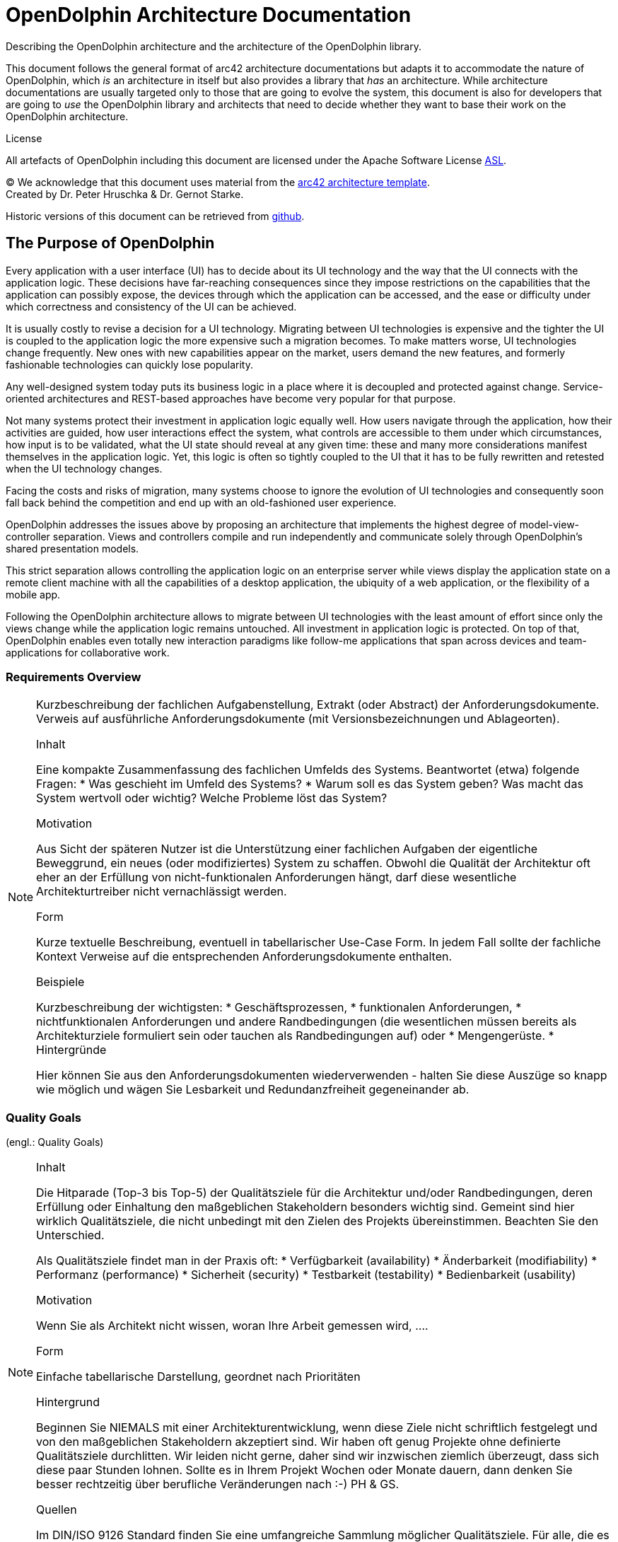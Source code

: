 = OpenDolphin Architecture Documentation

Describing the OpenDolphin architecture and the architecture of the OpenDolphin library.

This document follows the general format of arc42 architecture documentations but adapts it
to accommodate the nature of OpenDolphin, which _is_ an architecture in
itself but also provides a library that _has_ an architecture.
While architecture documentations are usually targeted only to those that are going
to evolve the system, this document is also for developers that are going
to _use_ the OpenDolphin library and architects that need to decide whether they
want to base their work on the OpenDolphin architecture.

.License
All artefacts of OpenDolphin including this document are licensed under the
Apache Software License http://www.apache.org/licenses/LICENSE-2.0.html[ASL].

(C)
We acknowledge that this document uses material from the http://www.arc42.de[arc42 architecture
template]. +
Created by Dr. Peter Hruschka & Dr. Gernot Starke.

Historic versions of this document can be retrieved from https://github.com/canoo/open-dolphin/docs[github].

:toc:

==	The Purpose of OpenDolphin

Every application with a user interface (UI) has to decide about its UI technology and the
way that the UI connects with the application logic.
These decisions have far-reaching consequences since they impose restrictions on
the capabilities that the application can possibly expose, the devices through which the
application can be accessed, and the ease or difficulty under which correctness and consistency
of the UI can be achieved.

It is usually costly to revise a decision for a UI technology.
Migrating between UI technologies is expensive and the tighter the
UI is coupled to the application logic the more expensive such a migration becomes.
To make matters worse, UI technologies change frequently. New ones with new
capabilities appear on the market, users demand the new features, and formerly fashionable
technologies can quickly lose popularity.

Any well-designed system today puts its business logic in a place where it is decoupled and
protected against change. Service-oriented architectures and REST-based approaches
have become very popular for that purpose.

Not many systems protect their investment in application logic
equally well. How users navigate through the application, how their activities are
guided, how user interactions effect the system,
what controls are accessible to them under which circumstances, how input is to be
validated, what the UI state should reveal
at any given time: these and many more considerations
manifest themselves in the application logic. Yet, this logic is often
so tightly coupled to the UI that it has to be fully rewritten and retested
when the UI technology changes.

Facing the costs and risks of migration, many systems choose to ignore the evolution of UI
technologies and consequently soon fall back behind the competition and end up with an old-fashioned user experience.

OpenDolphin addresses the issues above by proposing an architecture that implements
the highest degree of model-view-controller separation.
Views and controllers compile and run independently and
communicate solely through OpenDolphin's shared presentation models.

This strict separation allows controlling the application logic on an enterprise server
while views display the application state on a remote client machine with all the
capabilities of a desktop application, the ubiquity of a web application, or the
flexibility of a mobile app.

Following the OpenDolphin architecture allows to migrate between UI technologies with the least amount of effort since
only the views change while the application logic remains untouched.
All investment in application logic is protected.
On top of that, OpenDolphin enables even totally new interaction paradigms like
follow-me applications that span across devices and team-applications for collaborative work.

=== Requirements Overview

[NOTE]
====
Kurzbeschreibung der fachlichen Aufgabenstellung, Extrakt (oder Abstract) der Anforderungsdokumente.
Verweis auf ausführliche Anforderungsdokumente (mit Versionsbezeichnungen und Ablageorten).

.Inhalt
Eine kompakte Zusammenfassung des fachlichen Umfelds des Systems. Beantwortet (etwa) folgende Fragen:
*  Was geschieht im Umfeld des Systems?
*  Warum soll es das System geben? Was macht das System wertvoll oder wichtig? Welche Probleme löst das System?

.Motivation
Aus Sicht der späteren Nutzer ist die Unterstützung einer fachlichen Aufgaben der eigentliche Beweggrund, ein neues (oder modifiziertes) System zu schaffen.
Obwohl die Qualität der Architektur oft eher an der Erfüllung von nicht-funktionalen Anforderungen hängt, darf diese wesentliche Architekturtreiber nicht vernachlässigt werden.

.Form
Kurze textuelle Beschreibung, eventuell in tabellarischer Use-Case Form.
In jedem Fall sollte der fachliche Kontext Verweise auf die entsprechenden Anforderungsdokumente enthalten.

.Beispiele
Kurzbeschreibung der wichtigsten:
*  Geschäftsprozessen,
*  funktionalen Anforderungen,
*  nichtfunktionalen Anforderungen und andere Randbedingungen (die wesentlichen müssen bereits als Architekturziele formuliert sein oder tauchen als Randbedingungen auf) oder
*  Mengengerüste.
*  Hintergründe

Hier können Sie aus den Anforderungsdokumenten wiederverwenden - halten Sie diese Auszüge so knapp wie möglich und wägen Sie Lesbarkeit und Redundanzfreiheit gegeneinander ab.
====

=== Quality Goals
(engl.: Quality Goals)

[NOTE]
====
.Inhalt
Die Hitparade (Top-3 bis Top-5) der Qualitätsziele für die Architektur und/oder Randbedingungen, deren Erfüllung oder Einhaltung den maßgeblichen Stakeholdern besonders wichtig sind.
Gemeint sind hier wirklich Qualitätsziele, die nicht unbedingt mit den Zielen des Projekts übereinstimmen. Beachten Sie den Unterschied.

Als Qualitätsziele findet man in der Praxis oft:
*  Verfügbarkeit (availability)
*  Änderbarkeit (modifiability)
*  Performanz (performance)
*  Sicherheit (security)
*  Testbarkeit (testability)
*  Bedienbarkeit (usability)

.Motivation
Wenn Sie als Architekt nicht wissen, woran Ihre Arbeit gemessen wird, ....

.Form
Einfache tabellarische Darstellung, geordnet nach Prioritäten

.Hintergrund
Beginnen Sie NIEMALS mit einer Architekturentwicklung, wenn diese Ziele nicht schriftlich festgelegt und von den maßgeblichen Stakeholdern akzeptiert sind.
Wir haben oft genug Projekte ohne definierte Qualitätsziele durchlitten. Wir leiden nicht gerne, daher sind wir inzwischen ziemlich überzeugt, dass sich diese paar Stunden lohnen. Sollte es in Ihrem Projekt Wochen oder Monate dauern, dann denken Sie besser rechtzeitig über berufliche Veränderungen nach :-)
PH & GS.

.Quellen
Im DIN/ISO 9126 Standard finden Sie eine umfangreiche Sammlung möglicher Qualitätsziele.
Für alle, die es nicht so genau wissen wollen: ein lesbarer Auszug davon ist im Buch
[[[HruschkaRupp]]] "Agile Software- Entwicklung für Embedded Real-Time Systems mit der UML" (Hruschka, Rupp, Carl- Hanser-Verlag, 2002
auf Seite 9 zu finden.
====

=== Stakeholder

[NOTE]
====
.Inhalt
Eine Liste oder Tabelle der wichtigsten Personen oder Organisationen, die von der Architektur betroffen sind oder zur Gestaltung beitragen können.

.Motivation
Sie sollten die Projektbeteiligten und -betroffenen kennen, sonst erleben Sie später im Entwicklungsprozess Überraschungen.

.Form
Einfache Tabelle mit Rollennamen, Personennamen, deren Kenntnisse, die für die Architektur relevant sind, deren Verfügbarkeit, etc.

.Beispiele
Die folgende Tabelle führt Stakeholder auf, die in Projekten relevant sein könn(t)en. Große Teile davon hat Uwe Friedrichsen zusammengetragen
====

[cols="1,2" options="header"]
.Übersicht Stakeholder
|===
|Stakeholder |Beschreibung
|Management |Linien-Manager, die an dem Projekt beteiligt sind oder es beeinflussen
|Projekt-Steuerungskreis |Oberstes Lenkungsgremium des Projektes, ultimative Instanz für Projektentscheidungen
|Projektmanager |Verantwortet das Projekt-Budget, Scope und Zeitplan
|Auftraggeber |Oft auch „Sponsor“ genannt
|Produktmanager |Verantwortlich für das gesamte Produkt, das aus Hardware & Software sowie sonstigen Leistungen bestehen kann.
|Fachbereich |In der Regel die Personengruppe, die die fachlichen Anforderungen formuliert
|Unternehmens- oder Enterprise-Architekt |u.a. zuständig für strategische Ausrichtung des Anwendungsportfolios und projekt-übergreifende Richtlinien und Standards
|Architektur-Abteilung |Gruppe, die Unternehmens-Frameworks und Entwicklungsstandards pflegt
|Methoden und Verfahren |Verantworten Entwicklungsprozesse und häufig auch die eingesetzte Tool.
Hinweis: I.d.R. hat man nicht gleichzeitig Unternehmensarchitekten, eine Architektur-Abteilung und Methoden und Verfahren, sondern max. 2 davon
|IT-Strategie |Verantwortlich für die strategische Ausrichtung der IT. Siehe Enterprise-Architekt.
|QA |Zentrale Test-Abteilung. Verantwortlich für die Qualitätssicherung
|Software-Architekt |Oft auch Projekt-Architekt genannt. Verantwortlich für die (technische) Architektur innerhalb eines Projekts
|Designer |Zuständig für das Anwendungs-Design. Häufig keine eigene Rolle mehr
|Entwickler |Software-Entwickler im Projekt. Übernimmt häufig auch Design- und Testaufgaben
|Tester |Tester im Projekt. Kann aus QA sein, häufig aber unabhängig davon.
|Konfigurations-& Build-Manager |Zuständig für die Pflege von Repository, Konfigurations-Management und Build. Wird in kleineren Projekten häufig vom Entwickler übernommen.
|Release-Manager |Verantwortlich für die Erstellung und Auslieferung von Release-Ständen. Koordiniert Releases häufig Projekt- und System-übergreifend
|Wartungs-Team |Zuständig für die Pflege und Wartung des Systems nach Auflösung des Projekt-Teams
|Externe Dienstleister |Zusätzliche externe Firmen, die Teile der Anwendung entwickeln.
|Hardware-Designer |Zuständig für das Hardware-Design (im Embedded-Bereich)
|Rollout-Manager |Zuständig für die Inbetriebnahme eines Systems oder eines Releases. Rolle wird manchmal vom Release-Manager übernommen
|Infrastruktur-Planung |Zuständig für Planung und Beschaffung der Infrastruktur (Server, Netzwerk, Router, Switches, Arbeitsplatzrechner, OS, …)
|Sicherheits-beauftragter |Verantwortlich für die IT-Sicherheit im Unternehmen
|Anwender |Nutzer der Anwendung
|Fach-Administrator |Zuständig für die fachliche Administration der Anwendung. Hat häufig keinen Zugang zu technischen Administrations-Zugängen
|System-Administrator |Administriert die Anwendung auf technischer Ebene. Hat Zugang zu technischen Administrations-Zugängen
|Operator |Überwacht den Anwendungsbetrieb, führt Routine-Pflegejobs durch (z.B. Datensicherung, Aufräumen von temporären Verzeichnissen), behebt einfache Fehler im Anwendungsbetrieb
|Hotline |Häufig auch unter 1st oder 2nd Level Support bekannt. Nehmen Fehlermeldungen auf, helfen in Standardsituationen
|Betriebsrat |Vertritt die Interessen der Arbeitnehmer
|Standard-Software-Lieferant |Lieferant von im System eingesetzter Standard-Software. Unterstützen häufig auch bei Integration und Customizing
|Verbundene Projekte |z.B. Nachbarprojekte mit gemeinsamen Schnittstellen, übergreifende Schnittstellenprojekte (z.B. EAI/ESB-Projekte)
|Aufsichtsbehörden, Gesetzgeber, Normierungsgremien |Sind meistens nicht direkt mit dem Projekt verbunden, beeinflussen jedoch durch Ihre Vorgaben die Arbeit bzw. die Lösungsansätze.
|Weitere externe Stakeholder|	z.B. Verbände, Vereine, Mitbewerber, konkurrierende Geschäftsbereiche, Presse. Sind häufig nicht direkt vom Projekt betroffen, beeinflussen Entscheidungen aber dennoch
|===

Die folgende Tabelle zeigt Ihre konkreten Stakeholder für das System sowie deren Interessen oder Beteiligung.

[cols="1,2" options="header"]
.Stakeholder des Systems
|===
|Rolle |Beschreibung |Ziel / Intention |Kontakt |Bemerkungen
|===


== Architecture Constraints

[NOTE]
====
.Inhalt
Fesseln, die Software-Architekten in ihren Freiheiten bezüglich des Entwurfs oder des Entwicklungsprozesses einschränken.

.Motivation
Architekten sollten klar wissen, wo Ihre Freiheitsgrade bezüglich Entwurfsentscheidungen liegen und wo sie Randbedingungen beachten müssen.
Randbedingungen können vielleicht noch verhandelt werden, zunächst sind sie aber da.

.Form
Informelle Listen, gegliedert nach den Unterpunkten dieses Kapitels.

.Beispiele
siehe Unterkapitel

.Hintergründe
Im Idealfall sind Randbedingungen durch die Anforderungen vorgegeben, spätestens die Architekten müssen sich dieser Randbedingungen bewusst sein.

Den Einfluss von Randbedingungen auf Software- und Systemarchitekturen beschreibt  [Hofmeister+1999] (Software-Architecture, A Practical Guide, Addison-Wesley 1999) unter dem Stichwort „Global Analysis“.
====

=== Technische Randbedingungen

[NOTE]
====
.Inhalt
Tragen Sie hier alle technischen Randbedingungen ein.
Zu dieser Kategorie gehören Hard- und Software-Infrastruktur,
eingesetzte Technologien (Betriebssysteme, Middleware, Datenbanken, Programmiersprachen, ...).
====

[cols="1,2"]
.Technische Randbedingungen

|===
2+e| Hardware-Vorgaben

||	_Randbedingung~1~_

||	_Randbedingung~2~_

2+| *Software-Vorgaben*

||	_Randbedingung~i~_

2+| *Vorgaben des Systembetriebs*

||	_Randbedingung~j~_

2+| *Programmiervorgaben*

||	_Randbedingung~k~_
|===

[NOTE]
====
.Beispiele
[cols="1,2", options="header"]
|===
|Randbedingung |Erläuterung
|Hardware-Infrastruktur |Prozessoren, Speicher, Netzwerke, Firewalls und andere relevante Elemente der Hardware- Infrastruktur
|Software-Infrastruktur |Betriebssysteme, Datenbanksysteme, Middleware, Kommunikationssysteme, Transaktionsmonitor, Webserver, Verzeichnisdienste
|Systembetrieb |Batch- oder Onlinebetrieb des Systems oder notwendiger externer Systeme?
|Verfügbarkeit der Laufzeitumgebung |Rechenzentrum mit 7x24h Betriebszeit?
|Gibt es Wartungs- oder Backupzeiten mit eingeschränkter Verfügbarkeit des Systems oder wichtiger Systemteile?
|Grafische Oberfläche |Existieren Vorgaben hinsichtlich grafischer Oberfläche (Style Guide)?
|Bibliotheken, Frameworks und Komponenten |Sollen bestimmte „Software-Fertigteile“ eingesetzt werden?
|Programmiersprachen |Objektorientierte, strukturierte, deklarative oder
|Regelsprachen, kompilierte oder interpretierte Sprachen?
|Referenzarchitekturen |Gibt es in der Organisation vergleichbare oder übertragbare Referenzprojekte?
|Analyse- und Entwurfsmethoden |Objektorientierte oder strukturierte Methoden?
|Datenstrukturen |Vorgaben für bestimmte Datenstrukturen, Schnittstellen zu bestehenden Datenbanken oder Dateien
|Programmierschnittstellen |Schnittstellen zu bestehenden Programmen
|Programmiervorgaben |Programmierkonventionen, fester Programmaufbau
|Technische Kommunikation |Synchron oder asynchron, Protokolle
|Betriebssystem und Middleware |Vorgegebene Betriebssysteme oder Middleware
|===
====

=== Organisatorische Randbedingungen

[NOTE]
====
.Inhalt
Tragen Sie hier alle organisatorischen, strukturellen und ressourcenbezogenen Randbedingungen ein. Zu dieser Kategorie gehören auch Standards, die Sie einhalten müssen und juristische Randbedingungen.
====

==== Organisation und Struktur
_<hier Randbedingungen einfügen>_

==== Ressourcen (Budget, Zeit, Personal)
_<hier Randbedingungen einfügen>_

==== Organisatorische Standards
_<hier Randbedingungen einfügen>_

==== Juristische Faktoren
_<hier Randbedingungen einfügen>_


[NOTE]
====
.Beispiele

[cols="1,2"]
|===
|*Randbedingung*
|*Erläuterung*

|_Organisation und Struktur_ |

|Organisationsstruktur beim Auftraggeber
|Droht Änderung von Verantwortlichkeiten? +
Änderung von Ansprechpartnern

|Organisationsstruktur des Projektteams
|mit/ohne Unterauftragnehmer +
Entscheidungsbefugnis der Projektleiterin

|Entscheidungsträger
|Erfahrung mit ähnlichen Projekten +
Risiko-/Innovationsfreude

|Bestehende Partnerschaften oder Kooperationen
|Hat die Organisation bestehende Kooperationen mit bestimmten Softwareherstellern? +
Solche Partnerschaften geben oftmals Produktentscheidungen (unabhängig von Systemanforderungen)
vor.

|Eigenentwicklung oder externe Vergabe
|Selbst entwickeln oder an externe Dienstleister vergeben? (_Make or buy_)

|Entwicklung als Produkt oder zur eigenen Nutzung?
a|Bedingt andere Prozesse bei Anforderungsanalyse und Entscheidungen.
Im Fall der Produktentwicklung:
* Neues Produkt für neuen Markt?
* Verbessertes Produkt für bestehenden Markt?
* Vermarktung eines bestehenden (eigenen) Systems
* Entwicklung ausschließlich zur eigenen Nutzung?

|_Ressourcen (Budget, Zeit, Personal)_|

|Festpreis oder Zeit/Aufwand?
|Festpreisprojekt oder Abrechnung nach Zeit und Aufwand?

|Zeitplan
|Wie flexibel ist der Zeitplan? Gibt es einen festen Endtermin? Welche Stakeholder bestimmen den Endtermin?

|Zeitplan und Funktionsumfang
|Was ist höher priorisiert, der Termin oder der Funktionsumfang?

|Release-Plan
|Zu welchen Zeitpunkten soll welcher Funktionsumfang in Releases/Versionen zur Verfügung stehen?

|Projektbudget
|Fest oder variabel? In welcher Höhe verfügbar?

|Budget für technische Ressourcen
|Kauf oder Miete von Entwicklungswerkzeugen +
(Hardware und Software)?

|Team
|Anzahl der Mitarbeiter und deren Qualifikation, Motivation und kontinuierliche Verfügbarkeit.

|_Organisatorische Standards_ |

|Vorgehensmodell
|Vorgaben bezüglich Vorgehensmodell? Hierzu gehören auch interne Standards zu Modellierung, Dokumentation und Implementierung.

|Qualitätsstandards
|Fällt die Organisation oder das System in den Geltungsbereich von Qualitätsnormen (wie ISO-9000)?

|Entwicklungswerkzeuge
|Vorgaben bezüglich der Entwicklungswerkzeuge (etwa: CASE-Tool, Datenbank, Integrierte Entwicklungsumgebung,
Kommunikationssoftware, Middleware, Transaktionsmonitor).

|Konfigurations- und Versionsverwaltung
|Vorgaben bezüglich Prozessen und Werkzeugen

|Testwerkzeuge und -prozesse
|Vorgaben bezüglich Prozessen und Werkzeugen

|Abnahme- und Freigabeprozesse
|Datenmodellierung und Datenbankdesign +
Benutzeroberflächen +
Geschäftsprozesse (Workflow) +
Nutzung externer Systeme (etwa: schreibender Zugriff bei externen Datenbanken)

|Service Level Agreements
|Gibt es Vorgaben oder Standards hinsichtlich Verfügbarkeiten oder einzuhaltender Service-Levels?

|_Juristische Faktoren_ |

|Haftungsfragen
|Hat die Nutzung oder der Betrieb des Systems mögliche rechtliche Konsequenzen? +
Kann das System Auswirkung auf Menschenleben oder Gesundheit besitzen? +
Kann das System Auswirkungen auf Funktionsfähigkeit externer Systeme oder Unternehmen besitzen?

|Datenschutz
|Speichert oder bearbeitet das System „schutzwürdige“ Daten?

|Nachweispflichten
|Bestehen für bestimmte Systemaspekte juristische Nachweispflichten?

|Internationale Rechtsfragen
|Wird das System international eingesetzt? +
Gelten in anderen Ländern eventuell andere juristische Rahmenbedingungen für den Einsatz (Beispiel: Nutzung von Verschlüsselungsverfahren)?
|===
====

=== Konventionen

[NOTE]
====
.Inhalt
Fassen Sie unter dieser Überschrift alle Konventionen zusammen, die für die Entwicklung der Software-Architektur relevant sind.

.Form
Entweder die Konventionen als Kapitel hier direkt einhängen oder aber auf entsprechende Dokumente verweisen.

.Beispiele
*  Programmierrichtlinien
*  Dokumentationsrichtlinien
*  Richtlinien für Versions- und Konfigurationsmanagement
*  Namenskonventionen
====

== Kontextabgrenzung

[NOTE]
====
.Inhalt
Die Kontextsicht grenzt das System, für das Sie die Architektur entwickeln, von allen Nachbarsystemen ab. Sie legt damit die wesentlichen externen Schnittstellen fest.
Stellen Sie sicher, dass die Schnittstellen mit allen relevanten Aspekten (was wird übertragen, in welchem Format wird übertragen, welches Medium wird verwendet, ...) spezifiziert wird, auch wenn einige populäre Diagramme (wie z.B. das UML Use-Case Diagramm) nur ausgewählte Aspekte der Schnittstelle darstellen.

.Motivation
Die Schnittstellen zu Nachbarsystemen gehören zu den kritischsten Aspekten eines Projektes. Stellen Sie rechtzeitig sicher, dass Sie diese komplett verstanden haben.

.Form
*  Diverse Kontextdiagramme (siehe folgende Abschnitte)
*  Listen von Nachbarsystemen mit deren Schnittstellen.
====

Die folgenden Unterkapitel zeigen die Einbettung unseres Systems in seine Umgebung.

=== Fachlicher Kontext

[NOTE]
====
.Inhalt
Festlegung aller footnote:[alle,Zwar sind wir an vielen Stellen zu Pragmatismus bereit – hier
jedoch bestehen wir auf der vollständigen Auflistung aller *(a-l-l-e-r)* Nachbarsysteme.
Zu viele Projekte sind daran gescheitert, dass sie ihre Nachbarn nicht kannten :-(]
Nachbarsysteme des betrachteten Systems mit Spezifikation aller
fachlichen Daten, die mit diesen ausgetauscht werden. Zusätzlich evtl. Datenformate
und Protokolle der Kommunikation mit Nachbarsystemen und der Umwelt
(falls diese nicht erst bei den spezifischen Bausteinen präzisiert wird.

.Motivation
Verstehen, welche (logischen) Informationen mit Nachbarsystemen (in welcher Form)
ausgetauscht werden.

.Form
Logisches Kontextdiagramm, in der UML z.B. simuliert durch Klassendiagramme, Use Case Diagramme,
Kommunikationsdiagramme - kurz durch alle Diagramme, die das System als Black Box
darstellen und die Schnittstellen zu den Nachbarsystemen (mehr oder weniger ausführlich)
beschreiben.

Alternativ oder ergänzend können Sie einfach eine Tabelle verwenden. Der Titel gibt den Namen Ihres Systems wieder; die drei Spalten sind: Nachbarsystem, Input, Output. Auch so kommen Sie zu einer kompletten Schnittstellenbeschreibung.
====


=== Technischer- oder Verteilungskontext

[NOTE]
====
.Inhalt
Festlegung der Kanäle zwischen Ihrem System, den Nachbarsystemen und der Umwelt;
Zusätzlich eine Mapping-Tabelle, welcher logische Input (aus 3.1) über welchen Kanal ein- oder ausgegeben wird.

.Motivation
Verstehen, über welche Medien Informationen mit Nachbarsystemen bzw. der Umwelt ausgetauscht werden.

.Form
z.B.: UML Deployment-Diagramm mit den Kanälen zu Nachbarsystemen, begleitet von einer Mapping-Tabelle Kanal x Input/Output.
====

=== Externe Schnittstellen

[NOTE]
====
.Inhalt
Spezifikation der Kommunikationskanäle, die ihr System mit den Nachbar-Systemen und der Umwelt verbinden.
====

=== _Externe Schnittstelle 1_

.Identifikation der Schnittstelle
[cols="1,1", options="header]
|===
|Name / Bezeichnung der Schnittstelle
|_<Name der Schnittstelle>_

|Version
|

|Änderungen gegenüber Vorversion
|

|Wer hat geändert und warum?
|

|Verantwortlicher Ansprechpartner / Rolle
|
|===

.Fachlicher Kontext der Schnittstelle

.Fachliche Abläufe
_<Diagramm oder Beschreibung der fachlichen Abläufe>_

.Fachliche Bedeutung der Daten
* _<Beschreibung der fachlichen Bedeutung>_
* Technischer Kontext
* Form der Interaktion

.Anforderungen an die Schnittstelle

.Sicherheitsanforderungen

.Mengengerüste
* Laufzeit
* Durchsatz / Datenvolumen
* Verfügbarkeit
* Protokollierung
* Archivierung

.Beteiligte Resourcen

.Syntax: Daten und Formate
*   Datenformate
*   Gültigkeits- und Plausibilitätsregeln
*   Codierung, Zeichensätze
*   Konfigurationsdaten

.Syntax: Methoden/Funktionen
* Prüfdaten

.Ablauf der Schnittstelle
* fachliche oder technischer Ablauf

.Semantik
* Nebenwirkungen, Konsequenzen

.Technische Infrastruktur
* Technische Protokolle

.Fehler- und Ausnahmebehandlung
* Welche Fehler werden erkannt?
* Wie werden sie intern behandelt?
* Welche Fehler werden nach aussen gegeben?

.Einschränkungen und Voraussetzungen
* Berechtigungen
* Zeitliche Einschränkungen
* Parallele Benutzung
* Voraussetzungen zur Nutzung

.Betrieb der Schnittstelle

.Metainformationen der Schnittstelle
* Verantwortliche
* Kosten der Nutzung
* Organisatorisches
* Versionierung

.Beispiele für Nutzung und Daten
* Beispieldaten
* Beispielabläufe / -interaktionen
* Programmierbeispiele

== Lösungsstrategie

[NOTE]
====
.Inhalt
Kurzer Überblick über Ihre grundlegenden Entscheidungen und Lösungsansätze, die jeder, der mit der Architektur zu tun hat, verstanden haben sollte.

.Motivation
Dieses Kapitel motiviert übergreifend die zentralen Gestaltungskriterien für Ihre Architektur. Beschränken Sie sich hier auf das Wesentliche. Detailentscheidungen können immer noch bei den einzelnen Bausteinen oder im Kapitel 10 festgehalten werden. Das Kapitel soll Ihren Lesern die gewählte Strategie verdeutlichen.

.Form
Fassen Sie auf wenigen Seiten die Beweggründe für zentrale Entwurfsentscheidungen zusammen. Motivieren Sie ausgehend von Aufgabenstellung, Qualitätszielen und Randbedingungen, was Sie entschieden haben und warum Sie so entschieden haben. Verweisen Sie – wo nötig – auf weitere Ausführungen in Folgekapiteln.
====

== Bausteinsicht

[NOTE]
====
.Inhalt
Statische Zerlegung des Systems in Bausteine (Module, Komponenten, Subsysteme, Teilsysteme, Klassen, Interfaces, Pakete, Bibliotheken, Frameworks, Schichten, Partitionen, Tiers, Funktionen, Makros, Operationen, Datenstrukturen...) sowie deren Beziehungen.

.Motivation
Dies ist die wichtigste Sicht, die in jeder Architekturdokumentation vorhanden sein muss. Wenn Sie es mit dem Hausbau vergleichen ist das der Grundrissplan.

.Form
Die Bausteinsicht ist eine hierarchische Sammlung von Black Box- und White Box- Beschreibungen (siehe Abbildung unten):

image:images/bausteinSichten.png["Baustein Sichten"]

*Ebene 1* ist die White Box-Beschreibung des Gesamtsystems (System under Development / SUD) mit den Black Box- Beschreibungen der Bausteine des Gesamtsystems

*Ebene 2* zoomt dann in die Bausteine der Ebene 1 hinein und ist somit die Sammlung aller White Box- Beschreibungen der Bausteine der Ebene 1 zusammen mit den Black Box-Beschreibungen der Bausteine der Ebene 2.

*Ebene 3* zoomt in die alle Bausteine der Ebene 2 hinein, usw.
====

_Hier kommt die Bausteinsicht..._

[NOTE]
====
.White Box-Template
Enthält mehrere Bausteine, zu denen Sie jeweils eine Black-Box Beschreibung erstellen.

.Black Box-Template
Für jeden Baustein aus dem White-Box-Template sollten Sie folgende Angaben machen: (Kopieren Sie diese Punkte in die folgenden Unterkapitel)

*  Zweck / Verantwortlichkeit:
*  Schnittstelle(n):
*  Erfüllte Anforderungen:
*  Ablageort / Datei:
*  Sonstige Verwaltungsinformation: Autor, Version, Datum, Änderungshistorie
====

=== Ebene 1

====
An dieser Stelle beschreiben Sie die White Box-Sicht der Ebene 1 gemäß dem
White Box-Template. Die Struktur ist im Folgenden bereits vorgegeben.

Das Überblicksbild zeigt das Innenleben des Gesamtsystems in Form der Bausteine 1 - n,
sowie deren Zusammenhänge und Abhängigkeiten.

Sinnvoll sind hier auch Beschreibungen der wichtigsten Begründungen, die
zu dieser Struktur führen, insbesondere die Beschreibung der Abhängigkeiten (Beziehungen) zwischen den Bausteinen dieser Ebene.

Evtl. verweisen Sie auch auf verworfene Alternativen (mit der Begründung, warum es verworfen wurde
====

Die folgende Abbildung zeigt die Hauptbausteine unseres Systems und deren Abhängigkeiten. +
_<hier Überblicksdiagramm einfügen>_

Erläuterung zu Struktur und Abhängigkeiten der Ebene 1:

==== Bausteinname 1 (Black Box-Beschreibung)

====
*  Struktur gemäß Black-Box- Template:
*  Zweck / Verantwortlichkeit:
*  Schnittstelle(n):
*  Erfüllte Anforderungen:
*  Variabilität:
*  Leistungsmerkmale:
*  Ablageort / Datei:
*  Sonstige Verwaltungsinformation:
*  Offene Punkte:
====

_<Black Box Template des Bausteins hier einfügen>_

==== Bausteinname 2 (Black Box-Beschreibung)

_<Black Box Template des Bausteins hier einfügen>_

...

==== Bausteinname n (Black Box-Beschreibung)

_<Black Box Template des Bausteins hier einfügen>_

==== Offene Punkte

_...was sonst noch zu den Bausteinen zu beschreiben ist._

=== Ebene 2

====
An dieser Stelle beschreiben Sie die White Box Sichten
aller Bausteine der Ebene 1 als Folge von White-Box-Templates.
Die Struktur ist im Folgenden bereits vorgegeben.
Die Struktur ist im folgenden für 3 Bausteine vorgegeben.
Bitte kopieren Sie diese Struktur so oft, wie benötigt.
====

==== Bausteinname 1 (White Box Beschreibung)

====
* ...zeigt das Innenleben des Bausteines in Diagrammform mit den lokalen Bausteinen 1 - n, sowie deren Zusammenhänge und Abhängigkeiten.
* beschreibt wichtige Begründungen, die zu dieser Struktur führen
* verweist evtl. auf verworfene Alternativen (mit der Begründung, warum es verworfen wurde.
====

_<Hier Überblicksdiagramm für Innenleben von Baustein 1 einfügen>_

==== Bausteinname 1.1 (Black Box Beschreibung)

====
Struktur gemäß Black Box Template

*  Zweck / Verantwortlichkeit:
*  Schnittstelle(n):
*  Erfüllte Anforderungen:
*  Variabilität:
*  Leistungsmerkmale:
*  Ablageort / Datei:
*  Sonstige Verwaltungsinformation:
*  Offene Punkte:
====

==== Bausteinname 1.2 (Black Box Beschreibung)

====
Struktur gemäß Black Box Template:

*  Zweck / Verantwortlichkeit:
*  Schnittstelle(n):
*  Erfüllte Anforderungen:
*  Variabilität:
*  Leistungsmerkmale:
*  Ablageort / Datei:
*  Sonstige Verwaltungsinformation:
*  Offene Punkte:
====

...

==== Bausteinname 1._n_ (Black Box Beschreibung)

====
Struktur gemäß Black Box Template:

*  Zweck / Verantwortlichkeit:
*  Schnittstelle(n):
*  Erfüllte Anforderungen:
*  Variabilität:
*  Leistungsmerkmale:
*  Ablageort / Datei:
*  Sonstige Verwaltungsinformation:
*  Offene Punkte:
====

==== Beschreibung der Beziehungen

==== Offene Punke

==== Bausteinname 2 (White Box Beschreibung)

====
* ...zeigt das Innenleben des Bausteines in Diagrammform mit den lokalen Bausteinen 2.1 - 2._n_, sowie deren Zusammenhänge und Abhängigkeiten.
* beschreibt wichtige Begründungen, die zu dieser Struktur führen
* verweist evtl. auf verworfene Alternativen (mit der Begründung, warum es verworfen wurde.
====

_<Hier Überblicksdiagramm für Innenleben von Baustein 2 einfügen>_

==== Bausteinname 2.1 (Black Box Beschreibung)

====
Struktur gemäß Black Box Template

*  Zweck / Verantwortlichkeit:
*  Schnittstelle(n):
*  Erfüllte Anforderungen:
*  Variabilität:
*  Leistungsmerkmale:
*  Ablageort / Datei:
*  Sonstige Verwaltungsinformation:
*  Offene Punkte:
====

==== Bausteinname 2.2 (Black Box Beschreibung)

====
Struktur gemäß Black Box Template:

*  Zweck / Verantwortlichkeit:
*  Schnittstelle(n):
*  Erfüllte Anforderungen:
*  Variabilität:
*  Leistungsmerkmale:
*  Ablageort / Datei:
*  Sonstige Verwaltungsinformation:
*  Offene Punkte:
====

...

==== Bausteinname 2._n_ (Black Box Beschreibung)

====
Struktur gemäß Black Box Template:

*  Zweck / Verantwortlichkeit:
*  Schnittstelle(n):
*  Erfüllte Anforderungen:
*  Variabilität:
*  Leistungsmerkmale:
*  Ablageort / Datei:
*  Sonstige Verwaltungsinformation:
*  Offene Punkte:
====

==== Beschreibung der Beziehungen

==== Offene Punke

==== Bausteinname 3 (Whitebox-Beschreibung)

====
* ...zeigt das Innenleben des Bausteines in Diagrammform mit den lokalen Bausteinen 3.1 - 3._n_, sowie deren Zusammenhänge und Abhängigkeiten.
* beschreibt wichtige Begründungen, die zu dieser Struktur führen
* verweist evtl. auf verworfene Alternativen (mit der Begründung, warum es verworfen wurde.
====

_<Hier Überblicksdiagramm für Innenleben von Baustein 3 einfügen>_

==== Bausteinname 3.1 (Black Box Beschreibung)

====
Struktur gemäß Black Box Template

*  Zweck / Verantwortlichkeit:
*  Schnittstelle(n):
*  Erfüllte Anforderungen:
*  Variabilität:
*  Leistungsmerkmale:
*  Ablageort / Datei:
*  Sonstige Verwaltungsinformation:
*  Offene Punkte:
====

==== Bausteinname 3.2 (Black Box Beschreibung)

====
Struktur gemäß Black Box Template:

*  Zweck / Verantwortlichkeit:
*  Schnittstelle(n):
*  Erfüllte Anforderungen:
*  Variabilität:
*  Leistungsmerkmale:
*  Ablageort / Datei:
*  Sonstige Verwaltungsinformation:
*  Offene Punkte:
====

...

==== Bausteinname 3._n_ (Black Box Beschreibung)

====
Struktur gemäß Black Box Template:

*  Zweck / Verantwortlichkeit:
*  Schnittstelle(n):
*  Erfüllte Anforderungen:
*  Variabilität:
*  Leistungsmerkmale:
*  Ablageort / Datei:
*  Sonstige Verwaltungsinformation:
*  Offene Punkte:
====

==== Beschreibung der Beziehungen

==== Offene Punke


=== Ebene 3

====
An dieser Stelle beschreiben Sie die White Box Sichten aller Bausteine der Ebene 3
als Folge von White Box Templates. Die Struktur ist identisch mit der Struktur auf Ebene 2.
Kopieren Sie die entsprechenden Gliederungspunkte hierher.
Bei tieferen Gliederungen der Architektur kopieren Sie
bitte das ganze Kapitel für die nächsten Ebenen.
====

== Laufzeitsicht

[NOTE]
====
.Inhalt
Diese Sicht beschreibt, wie sich die Bausteine des Systems als Laufzeitelemente
(Prozesse, Tasks, Activities, Threads, ...)  verhalten und wie sie zusammenarbeiten.

Als alternative Bezeichnungen finden Sie dafür auch:

*  Dynamische Sichten
*  Prozesssichten
*  Ablaufsichten

Suchen Sie sich interessante Laufzeitszenarien heraus, z.B.:

*  Wie werden die wichtigsten Use-Cases durch die Architekturbausteine bearbeitet?
*  Welche Instanzen von Architekturbausteinen gibt es zur Laufzeit und wie werden diese gestartet, überwacht und beendet?
*  Wie arbeiten Systemkomponenten mit externen und vorhandenen Komponenten zusammen?
*  Wie startet das System (etwa: notwendige Startskripte, Abhängigkeiten von externen Subsystemen, Datenbanken, Kommunikationssystemen etc.)?

Anmerkung: Kriterium für die Auswahl der möglichen Szenarien (d.h. Abläufe) des Systems ist deren Architekturrelevanz.
Es geht nicht darum, möglichst viele Abläufe darzustellen, sondern eine angemessene Auswahl zu dokumentieren.
Kandidaten sind:

1.	Die wichtigsten 3-5 Anwendungsfälle
2.	Systemstart
3.	Das Verhalten an den wichtigsten externen Schnittstellen
4.	Das Verhalten in den wichtigsten Fehlerfällen

.Motivation
Sie müssen (insbesondere bei objektorientierten Architekturen) nicht nur die Bausteine mit
ihren Schnittstellen spezifizieren, sondern auch, wie Instanzen von Bausteinen zur Laufzeit miteinander kommunizieren.

.Form
Dokumentieren Sie die ausgesuchten Laufzeitszenarien mit UML-Sequenz-, Aktivitäts-, oder Kommunikationsdiagrammen.
Mit Objektdiagrammen können Sie Schnappschüsse der existierenden Laufzeitobjekte darstellen und auch instanziierte
Beziehungen. Die UML bietet dabei die Möglichkeit zwischen aktiven und passiven Objekten zu unterscheiden.
====

=== Laufzeitszenario 1

[NOTE]
====
*  Laufzeitdiagramm
*  Erläuterung der Besonderheiten bei dem Zusammenspiel der Bausteininstanzen in diesem Diagramm
====

=== Laufzeitszenario 2

[NOTE]
====
*  Laufzeitdiagramm
*  Erläuterung der Besonderheiten bei dem Zusammenspiel der Bausteininstanzen in diesem Diagramm
====

...

=== Laufzeitszenario _n_


== Verteilungssicht

[NOTE]
====
.Inhalt
Diese Sicht beschreibt, in welcher Umgebung das System abläuft. Sie beschreiben die geographische Verteilung
Ihres Systems oder die Struktur der Hardwarekomponenten, auf denen die Software abläuft. Sie dokumentiert Rechner, Prozessoren, Netztopologien und Kanäle, sowie sonstige Bestandteile der physischen Systemumgebung. Die Verteilungssicht zeigt das System aus Betreibersicht.
Zeigen Sie in dieser Sicht auch, wie die Bausteine des Systems zu Verteilungsartefakten zusammengefasst oder
 –gebaut werden (engl. deployment artifacts oder deployment units).

.Motivation
Software ohne Hardware tut wenig. Das Minimum, was Sie als Software-Architekt daher brauchen, sind so
viele Angaben zu der zugrunde liegenden (Hardware-) Verteilung, dass Sie jeden Software-Baustein, der für den Betrieb interessant ist, irgendwelchen Hardware-Einheiten zuordnen können. (Das gilt auch für Standardsoftware, die Voraussetzung für das Funktionieren des Gesamtsystems ist). Sie sollen mit diesen Modellen die Betreiber in die Lage versetzen, die Software auch komplett und richtig zu installieren.

.Form
Die UML stellt mit Verteilungsdiagrammen (Deployment diagrams) eine Diagrammart zur Verfügung, um diese
Sicht auszudrücken. Nutzen Sie diese, evtl. auch geschachtelt, wenn Ihre Verteilungsstruktur es verlangt.
(Das oberste Deployment- Diagramm sollte bereits in Ihrer Kontextsicht enthalten sein mit Ihrer Infrastruktur als EINE Black-Box. Jetzt zoomen Sie in diese Infrastruktur mit weiteren Deployment- Diagrammen hinein.
Andere Diagramme Ihrer Hardware-Kollegen, die Prozessoren und Kanäle darstellen sind hier ebenfalls einsetzbar.
Abstrahieren Sie aber auf die Aspekte, die für die Software-Verteilung relevant sind.
====

=== Infrastruktur Ebene 1
==== Verteilungsdiagramm Ebene 1

[NOTE]
====
*  zeigt das Verteilung des Gesamtsystems auf 1 - n Prozessoren (oder Standorte) sowie die physischen Verbindungskanäle zwischen diesen.
*  beschreibt wichtige Begründungen, die zu dieser Verteilungsstruktur, d.h. zur Auswahl der Knoten und zhur Auswahl der Kanäle führten
*  verweist evtl. auf verworfene Alternativen (mit der Begründung, warum es verworfen wurden
====

==== Prozessor 1

[NOTE]
====
Struktur gemäß Knoten-Template (node-template):
====
*  Beschreibung
*  Leistungsmerkmale
*  Zugeordnete Software- Bausteine
*  Sonstige Verwaltungsinformationen
*  Offene Punkte


==== Prozessor 2

[NOTE]
====
Struktur gemäß Knoten-Template:
====
*  Beschreibung
*  Leistungsmerkmale
*  Zugeordnete Software- Bausteine
*  Sonstige Verwaltungsinformationen
*  Offene Punkte

...

==== Prozessor _n_

[NOTE]
====
Struktur gemäß Knoten-Template:
====
*  Beschreibung
*  Leistungsmerkmale
*  Zugeordnete Software- Bausteine
*  Sonstige Verwaltungsinformationen
*  Offene Punkte

==== Kanal 1

[NOTE]
====
.Inhalt
Spezifikation der Eigenschaften des Kanals, soweit für die Software- Architektur interessant ist.

.Motivation
Spezifizieren Sie mindestens die Eigenschaften der Übertragungskanäle, die Sie brauchen, um nicht-funktionale Anforderungen nachzuweisen, wie maximaler Durchsatz, Störungswahrscheinlichkeiten oder ähnliche.

.Form
Verwenden Sie ein ähnliches Muster wie für die Prozessorspezifikationen.
Oftmals verweisen Sie auf einen Standard (z.B: CAN-Bus, 10Mbit Ethernet, Druckerkabel, ...).
====

==== Kanal 2

...

==== Kanal _m_

==== Offene Punkte

=== Infrastruktur Ebene 2

[NOTE]
====
.Inhalt
Weitere Deploymentdiagramme mit gleicher Beschreibungsstruktur wie oben.

.Motivation
Zur Verfeinerung der Infrastruktur soweit, wie Sie es für die Verteilung der Software benötigen.
====

== Konzepte

[NOTE]
====
.Inhalt
Die folgenden Kapitel sind Beispiele für übergreifende Aspekte.

Falls einige der Aspekte für Ihr Projekt nicht wichtig sind oder nicht zutreffen, so halten Sie diese Information ebenfalls fest, anstatt das Kapitel zu löschen.

.Motivation
Manche der Aspekte lassen sich nur schwer "zentral" als Baustein in der Architektur unterbringen (z.B. das Thema "Sicherheit". Hier ist der Platz im Template, wo Sie Konzepte zu derartigen Themen geschlossen behandeln können.

Alle Aspekte, die in der Architektur an vielen Stellen Konsequenzen zeigen, beispielsweise ein Domänen-/Fachklassen- oder Business-Modell, haben ebenfalls hier einen guten Platz.

Schließlich kommen manche Strukturen in der Architektur wiederholt vor, beispielsweise ein an mehreren Stellen eingesetztes Pattern. Auch solche Aspekte können Sie hier zentral erläutern.

.Form
Kann vielfältig sein. Teilweise Konzeptpapiere mit beliebiger Gliederung, teilweise auch übergreifende Modelle/Szenarien mit Notationen, die Sie auch in den Architektursichten nutzen.
====

=== Fachliche Strukturen und Modelle

[NOTE]
====
Fachliche Modelle, Domänenmodelle, Business-Modelle – sie alle beschreiben Strukturen der reinen Fachlichkeit, also ohne Bezug zur Implementierungs- oder Lösungstechnologie.

Oftmals tauchen Teile solcher fachlichen Modelle an vielen Stellen in der Architektur, insbesondere der Bausteinsicht, wieder auf.
====

=== Typische Muster und Strukturen

[NOTE]
====
Oftmals tauchen einige typische Lösungsstrukturen oder Grundmuster an mehren Stellen der Architektur auf. Beispiele dafür sind die Abhängigkeiten zwischen Persistenzschicht, Applikation sowie die Anbindung grafischer Oberflächen an die Fach- oder Domänenobjekte. Solche wiederkehrenden Strukturen beschreiben Sie möglichst nur ein einziges Mal, um Redundanzen zu vermeiden. Dieser Abschnitt erfüllt genau diesen Zweck.
====

=== Persistenz

[NOTE]
====
Persistenz (Dauerhaftigkeit, Beständigkeit) bedeutet, Daten aus dem (flüchtigen) Hauptspeicher auf ein beständiges Medium (und wieder zurück) zu bringen.

Einige der Daten, die ein Software-System bearbeitet, müssen dauerhaft auf einem Speichermedium gespeichert oder von solchen Medien gelesen werden:

*  Flüchtige Speichermedien (Hauptspeicher oder Cache) sind technisch nicht für dauerhafte Speicherung ausgelegt. Daten gehen verloren, wenn die entsprechende Hardware ausgeschaltet oder heruntergefahren wird.
*  Die Menge der von kommerziellen Software-Systemen bearbeiteten Daten übersteigt üblicherweise die Kapazität des Hauptspeichers.
*  Auf Festplatten, optischen Speichermedien oder Bändern sind oftmals große Mengen von Unternehmensdaten vorhanden, die eine beträchtliche Investition darstellen.

Persistenz ist ein technisch bedingtes Thema und trägt nichts zur eigentlichen Fachlichkeit eines Systems bei. Dennoch müssen Sie sich als Architekt mit dem Thema auseinander setzen, denn ein erheblicher Teil aller Software-Systeme benötigt einen effizienten Zugriff auf persistent gespeicherte Daten. Hierzu gehören praktisch sämtliche kommerziellen und viele technischen Systeme. Eingebettete Systeme (embedded systems ) gehorchen jedoch oft anderen Regeln hinsichtlich ihrer Datenverwaltung.
====

=== Benutzungsoberfläche

[NOTE]
====
IT-Systeme, die von (menschlichen) Benutzern interaktiv genutzt werden, benötigen eine Benutzungsoberfläche.
Das können sowohl grafische als auch textuelle Oberflächen sein.
====

=== Ergonomie

[NOTE]
====
Ergonomie von IT-Systemen bedeutet die Verbesserung (Optimierung) deren Benutzbarkeit aufgrund objektiver und subjektiver Faktoren. Im Wesentlichen zählen zu ergonomischen Faktoren die Benutzungsoberfläche, die Reaktivität (gefühlte Performance) sowie die Verfügbarkeit und Robustheit eines Systems.
====

=== Ablaufsteuerung
====
Ablaufsteuerung von IT-Systemen bezieht sich sowohl auf die an der (grafischen) Oberfläche sichtbaren Abläufe als auch auf die Steuerung der Hintergrundaktivitäten. Zur Ablaufsteuerung gehört daher unter anderem die Steuerung der Benutzungsoberfläche als auch die Workflow-Steuerung.
====

=== Transaktionsbehandlung

[NOTE]
====
Transaktionen sind Arbeitsschritte oder Abläufe, die entweder alle gemeinsam oder gar nicht durchgeführt werden. Der Begriff stammt aus den Datenbanken - wichtiges Stichwort hier sind ACID-Transaktionen (atomar, consistent, isolated, durable).
====

=== Sessionbehandlung

[NOTE]
====
Eine Session, auch genannt Sitzung, bezeichnet eine stehende Verbindung eines Clients mit einem Server. Den Zustand dieser Sitzung gilt es zu erhalten, was insbesondere bei der Nutzung zustandsloser Protokolle (etwa HTTP) wichtige Bedeutung hat. Sessionbehandlung stellt für Intra-  und Internetsysteme eine kritische Herausforderung dar und beeinflusst häufig die Performance eines Systems.
====

=== Sicherheit

[NOTE]
====
Die Sicherheit von IT-Systemen befasst sich mit Mechanismen zur Gewährleistung von Datensicherheit und Datenschutz sowie Verhinderung von Datenmissbrauch.

Typische Fragestellungen sind:

*  Wie können Daten auf dem Transport (beispielsweise über offene Netze wie das Internet) vor Missbrauch geschützt werden?
*  Wie können Kommunikationspartner sich gegenseitig vertrauen?
*  Wie können sich Kommunikationspartner eindeutig erkennen und vor falschen Kommunikationspartner schützen?
*  Wie können Kommunikationspartner die Herkunft von Daten für sich beanspruchen (oder die Echtheit von Daten bestätigen)?

Das Thema IT-Sicherheit hat häufig Berührung zu juristischen Aspekten, teilweise sogar zu internationalem Recht.
====

=== Kommunikation und Integration mit anderen IT-Systemen

[NOTE]
====
Kommunikation: Übertragung von Daten zwischen System-Komponenten. Bezieht sich auf Kommunikation innerhalb eines Prozesses oder Adressraumes, zwischen unterschiedlichen Prozessen oder auch zwischen unterschiedlichen Rechnersystemen.

Integration: Einbindung bestehender Systeme (in einen neuen Kontext). Auch bekannt als: (Legacy) Wrapper, Gateway, Enterprise Application Integration (EAI).
====

=== Verteilung

[NOTE]
====
Verteilung: Entwurf von Software-Systemen, deren Bestandteile auf unterschiedlichen und eventuell physikalisch getrennten Rechnersystemen ablaufen.

Zur Verteilung gehören Dinge wie der Aufruf entfernter Methoden (remote procedure call, RPC), die Übertragung von Daten oder Dokumenten an verteilte Kommunikationspartner, die Wahl passender Interaktionsstile oder Nachrichtenaustauschmuster (etwa: synchron / asynchron, publish- subsribe, peer-to-peer).
====

=== Plausibilisierung und Validierung

[NOTE]
====
Wo und wie plausibilisieren und validieren Sie (Eingabe-)daten, etwa Benutzereingaben?
====

=== Ausnahme-/Fehlerbehandlung

[NOTE]
====
Wie werden Programmfehler und Ausnahmen systematisch und konsistent behandelt?

Wie kann das System nach einem Fehler wieder in einen konsistenten Zustand gelangen? Geschieht dies automatisch oder ist manueller Eingriff erforderlich?

Dieser Aspekt hat mit Logging, Protokollierung und Tracing zu tun.

Welche Art Ausnahmen und Fehler behandelt ihr System? Welche Art Ausnahmen werden an welche Außenschnittstelle weitergeleitet und welche Ausnahmen behandelt das System komplett intern?

Wie nutzen Sie die Exception-Handling Mechanismen ihrer Programmiersprache? Verwenden Sie checked- oder unchecked-Exceptions?
====

=== Management des Systems & Administrierbarkeit

[NOTE]
====
Größere IT-Systeme laufen häufig in kontrollierten Ablaufumgebungen (Rechenzentren) unter der Kontrolle von Operatoren oder Administratoren ab. Diese Stakeholder benötigen einerseits spezifische Informationen über den Zustand der Programme zur Laufzeit, andererseits auch spezielle Eingriffs- oder Konfigurationsmöglichkeiten.
====

=== Logging, Protokollierung, Tracing

[NOTE]
====
Es gibt zwei Ausprägungen der Protokollierung, das Logging und das Tracing . Bei beiden werden Funktions- oder Methodenaufrufe in das Programm aufgenommen, die zur Laufzeit über den Status des Programms Auskunft geben.

In der Praxis gibt es zwischen Logging und Tracing allerdings sehr wohl Unterschiede:

*  Logging kann fachliche oder technische Protokollierung sein, oder eine beliebige Kombination von beidem.
*  Fachliche Protokolle werden gewöhnlich anwenderspezifisch aufbereitet und übersetzt. Sie dienen Endbenutzern, Administratoren oder Betreibern von Softwaresystemen und liefern Informationen über die vom Programm abgewickelten Geschäftsprozesse.
*  Technische Protokolle sind Informationen für Betreiber oder Entwickler. Sie dienen der Fehlersuche sowie der Systemoptimierung.
*  Tracing soll Debugging -Information für Entwickler oder Supportmitarbeiter liefern. Es dient primär zur Fehlersuche und -analyse.
====

=== Geschäftsregeln

[NOTE]
====
Wie behandeln Sie Geschäftslogik oder Geschäftsregeln? Implementieren die beteiligten Fachklassen ihre Logik selbst, oder liegt die Logik in der Verantwortung einer zentralen Komponente? Setzen Sie eine Regelmaschine (rule-engine) zur Interpretation von Geschäftsregeln ein (Produktionsregelsysteme, forward- oder backward-chaining)?
====

=== Konfigurierbarkeit

[NOTE]
====
Die Flexibilität von IT-Systemen wird unter anderem durch ihre Konfigurierbarkeit beeinflusst, die Möglichkeit, manche Entscheidungen hinsichtlich der Systemnutzung erst spät zu treffen. Konfigurierbarkeit kann zu folgenden Zeitpunkten erfolgen:

*  Während der Programmierung: Dabei werden beispielsweise Server-, Datei- oder Verzeichnisnamen direkt ("hart") in den Programmcode aufgenommen.
*  Während des Deployments oder der Installation: Hier werden Konfigurationsinformationen für eine bestimmte Installation angegeben, etwa der Installationspfad.
*  Beim Systemstart: Hier werden Informationen vor oder beim Programmstart dynamisch gelesen.
*  Während des Programmablaufs: Konfigurationsinformation wird zur Programmlaufzeit erfragt oder gelesen.
====

=== Parallelisierung und Threading

[NOTE]
====
Programme können in parallelen Prozessen oder Threads ablaufen - was die Notwendigkeit von Synchronisationspunkten mit sich bringt. Die Grundlagen dieses Aspekten legt die Parallelverarbeitung. Für die Architektur und Implementierung nebenläufiger Systeme sind viele technische Detailaspekte zu berücksichtigen (Adressräume, Arten von Synchronisationsmechanismen (Guards, Wächter, Semaphore), Prozesse und Threads, Parallelität im Betriebssystem, Parallelität in virtuellen Maschinen und andere).
====

=== Internationalisierung

[NOTE]
====
Unterstützung für den Einsatz von Systemen in unterschiedlichen Ländern, Anpassung der Systeme an länderspezifische Merkmale. Bei der Internationalisierung (aufgrund der 18 Buchstaben zwischen I und n des englischen Internationalisation auch i18n genannt) geht es neben der Übersetzung von Aus- oder Eingabetexten auch um verwendete Zeichensätze, Orientierung von Schriften am Bildschirm und andere (äußerliche) Aspekte.
====

=== Migration

[NOTE]
====
Für die meisten Systeme gibt es existierende Altsysteme, die durch die neuen Systeme abgelöst werden sollen. Denken Sie als Architekt nicht nur an Ihre neue, schöne Architektur, sondern rechtzeitig auch an alle organisatorischen und technischen Aspekte, die zur Einführung oder Migration der Architektur beachtet werden müssen.

.Beispiele

*  Konzept, Vorgehensweise oder Werkzeuge zur Datenübernahme und initialen Befüllung mit Daten
*  Konzept zur Systemeinführung oder zeitweiliger Parallelbetrieb von Alt- und Neusystem

Müssen Sie bestehende Daten migrieren? Wie führen Sie die benötigten syntaktischen oder semantischen Transformationen durch?
====

=== Testbarkeit

[NOTE]
====
Unterstützung für einfache (und möglichst automatische) Tests. Diese Eigenschaft bildet die Grundlage für das wichtige Erfolgsmuster "Continous Integration". In Projekten sollte mindestens täglich der gesamte Stand der Entwicklung gebaut und (automatisch) getestet werden - daher spielt Testbarkeit eine wichtige Rolle. Wichtige Stichworte hierzu sind Unit- Tests und Mock-Objekte.
====

=== Skalierung, Clustering
====
Wie gestalten Sie Ihr System „wachstumsfähig“, so dass auch bei steigender Last oder steigenden Benutzerzahlen die Antwortzeiten und/oder Durchsatz erhalten bleiben?
====

=== Hochverfügbarkeit

[NOTE]
====
Wie erreichen Sie hohe Verfügbarkeit des Systems? Legen Sie Teile redundant aus? Verteilen Sie das System auf unterschiedliche Rechner oder Rechenzentren? Betreiben Sie Standby-Systeme?
====

=== Codegenerierung

[NOTE]
====
Wie und wo verwenden Sie Codegeneratoren, um Teile Ihres Systems aus Modellen oder domänenspezifischen Sprachen (DSL’s) zu generieren?
====

=== Buildmanagement

[NOTE]
====
Wie wird das gesamte System aus Sourcecode Bausteinen gebaut? Welche Repositories 
(Versionsverwaltungssysteme) enthalten welchen Sourcecode, wo liegen Konfigurationsdateien, 
Testdaten und/oder Build-Skripte (make, ant, maven, gradle oder Ähnliche)?
====

=== Stapel-/Batchverarbeitung

[NOTE]
====
Welche Geschäftsprozess-Schritte lassen sich in Stapelverarbeitung erledigen? Wie
 werden dazu Datenflüsse und Verarbeitungsschritte organisiert? Welche Mechanismen 
 zur Fehlerverarbeitung werden eingesetzt? Sollen fehlgeschlagene Schritte wieder aufgesetzt werden können? Welche Bereinigungsschritte sind dazu notwendig? Welche Ablaufrahmen (Batch-Framework) wird dazu eingesetzt?
====

=== Drucken

[NOTE]
====
Welche spezifischen Anforderungen zum Ausdrucken von Tabellen, Listen, Reports hat 
das System: z.B. Formate, Layouts, Druckmengen, Lieferzeiten, techn. Integration 
und Schnittstellen? Welche Eigenschaften haben die Druckgeräte? Können Spool-Verfahren eingesetzt werden?
====

=== Reporting

[NOTE]
====
Welche Anforderungen gibt es zum Erstellen von Berichten / Reports inkl. Kennzahlen? 
Welche Repoorting-Werkzeuge werden eingesetzt? Welche Berechtigungen sind mit 
bestimmten Kennzahlen verbunden? Wie schützt man die Echtheit der Reports vor 
Manipulation? Müssen Reports sicher abgelegt werden können?
====

=== Archivierung

[NOTE]
====
Ist für das System zu erwarten, dass bestimmte Daten aus technischer oder
 fachlicher Sicht archiviert werden müssen, ggf. periodisch? Welche Konzept 
 existiert dazu? Wie lauten die Rahmenbedingen für die Archivierung (Dauer der 
 Aufbewahrung, Geschwindigkeit der Wiederherstellung, usw.)?
====


== Entwurfsentscheidungen

[NOTE]
====
.Inhalt
Dokumentieren Sie hier alle wesentlichen Entwurfsentscheidungen und deren Gründe!

.Motivation
Es ist wünschenswert, alle wichtigen Entwurfsentscheidungen geschlossen nachlesen zu können. Wägen Sie ab, inwiefern Entwurfsentscheidungen hier zentral dokumentiert werden sollen oder wo eine lokale Beschreibung (z.B. in der Whitebox-Sicht von Bausteinen) sinnvoller ist. Vermeiden Sie aber redundante Texte. Verweisen Sie evtl. auf Kap. 4 zurück, wo schon zentrale Architekturstrategien motiviert wurden.

.Form
informelle Liste, möglichst nach Wichtigkeit und Tragweite der Entscheidungen für den Leser aufgebaut.

Alternativ auch ausführlicher in Form von einzelnen Unterkapiteln je Entscheidung. Die folgende Mindmap
(Quelle: Kolumne „Architekturen dokumentieren“ von S. Zörner im Java Magazin 3/2009) soll Sie dabei unterstützen,
wichtige Entscheidungen zu treffen und festzuhalten. Die Hauptäste stellen dabei die wesentlichen Schritte dar.
Sie können auch als Überschriften innerhalb eines Unterkapitels dienen (siehe Beispiel unten).

image:images/entwurfsentscheidungen.png[entwurfsentscheidungen,Entwurfsentscheidungen]

Die Fragen sind nicht sklavisch der Reihe nach zu beantworten. Sie sollen Sie lediglich leiten. In der Vorlage löschen Sie diese heraus, und lassen nur die Inhalte/Antworten stehen.
====

=== Entwurfsentscheidung 1

==== Fragestellung

[NOTE]
====
Was genau ist das Problem?

Warum ist es für die Architektur relevant?

Welche Auswirkung hat die Entscheidung?
====

==== Rahmenbedingungen
====
Welche festen Randbedingungen haben Sie einzuhalten?

Welche Einflussfaktoren sind zu beachten?
====

==== Annahmen

[NOTE]
====
Welche Annahmen haben Sie getroffen?

Welche Annahmen können wie vorab überprüft werden?

Mit welchen Risiken müssen Sie rechnen?
====

==== Betrachtete Alternativen

[NOTE]
====
Welche Lösungsoptionen ziehen Sie in die nähere Auswahl?

Wie bewerten Sie jede einzelne?

Welche Optionen schließen Sie bewusst aus?
====

==== Entscheidung

[NOTE]
====
Wer (wenn nicht Sie selbst) hat die Entscheidung getroffen?

Wie ist sie begründet?

Wann wurde entschieden?
====

...

=== Entwurfsentscheidung n


== Qualitätsszenarien

[NOTE]
====
Dieses Kapitel fasst alles zusammen, was Sie zur systematischen Bewertung Ihrer Architektur gegen vorgegebene Qualitätsziele benötigen.
====


=== Qualitätsbaum

[NOTE]
====
.Inhalt
Der Qualitätsbaum ( a la ATAM) mit Qualitätsszenarien an den Blättern.

.Motivation
Insbesondere wenn Sie die Qualität Ihrer Architektur mit formalen Methoden wie ATAM überprüfen wollen, bedürfen die in Kapitel 1.2 genannten Qualitätsziele einer weiteren Präzisierung bis auf die Ebene von diskutierbaren und nachprüfbaren Szenarien. Dazu dient dieses Kapitel.

.Form
Eine mögliche Darstellung ist eine baumartige Verfeinerung des Begriffes „Qualität“
====


=== Bewertungsszenarien

[NOTE]
====
.Inhalt
Szenarien beschreiben, was beim Eintreffen eines Stimulus auf ein System in bestimmten Situationen geschieht. Sie charakterisieren
damit das Zusammenspiel von Stakeholdern mit dem System. Szenarien operationalisieren Qualitätsmerkmale und machen sie messbar.

Wesentlich für die meisten Software-Architekten sind zwei Arten von Szenarien:

*  Nutzungsszenarien (auch genannt Anwendungs- oder Anwendungsfallszenarien) beschreiben, wie das System zur Laufzeit auf einen
bestimmten Auslöser reagieren soll. Hierunter fallen auch Szenarien zur Beschreibung von Effizienz oder Performance.
Beispiel: Das System beantwortet eine Benutzeranfrage innerhalb einer Sekunde.
*  Änderungsszenarien beschreiben eine Modifikation des Systems oder seiner unmittelbarer Umgebung. Beispiel: Eine zusätzliche
 Funktionalität wird implementiert oder die Anforderung an ein Qualitätsmerkmal ändert sich.

Falls Sie sicherheitskritische Systeme entwerfen, ist eine dritte Art von Szenarien für Sie wichtig, die

*  Grenz- oder Stress-Szenarien beschreiben, wie das System auf Extremsituationen reagiert. Beispiele: Wie reagiert das System auf
einen vollständigen Stromausfall, einen gravierenden Hardwarefehler oder ähnliches.

image:images/szenarien.png[szenarien, Schematische Darstellung von Szenarien (nach \[Bass+03\])]

Abbildung: Schematische Darstellung von Szenarien (nach [Bass+03])

Szenarien bestehen aus folgenden wesentlichen Teilen (hier zitiert aus [[[Starke05]]], die ursprüngliche Gliederung stammt aus [[[Bass+03]]] ):

*  Auslöser (stimulus): beschreibt eine spezifische Zusammenarbeit des (auslösenden) Stakeholders
mit dem System. Beispiele: Ein Benutzer ruft eine Funktion auf, ein Entwickler programmiert eine Erweiterung, ein Administrator
 installiert oder konfiguriert das System.
*  Quelle des Auslösers (source): beschreibt, woher der Auslöser kommt. Beispiele: intern oder
extern, Benutzer, Betreiber, Angreifer, Manager.
*  Umgebung (environment): beschreibt den Zustand des Systems zum Zeitpunkt des Auslösers.
Befindet sich das System unter Normal- oder Höchstlast? Ist die Datenbank verfügbar oder nicht? Sind Benutzer online oder nicht?
Hier sollten Sie alle Bedingungen beschreiben, die für das Verständnis des Szenarios wichtig sind.
*  Systembestandteil (artifact): beschreibt, welcher Bestandteil des Systems vom Auslöser
betroffen ist. Beispiele: Gesamtsystem, Datenbank, Webserver.
*  Antwort (response): beschreibt wie das System durch seine Architektur auf den Auslöser
reagiert. Wird die vom Benutzer aufgerufene Funktion ausgeführt? Wie lange benötigt der Entwickler zur Programmierung?
Welche Systemteile sind von Installation/Konfiguration betroffen?
*  Antwortmetrik (response measure): beschreibt, wie die Antwort gemessen oder bewertet werden
kann. Beispiele: Ausfallzeit in Stunden, Korrektheit Ja/Nein, Änderungszeit in Personentagen, Reaktionszeit in Sekunden.

.Motivation
Szenarien benötigen Sie zur Prüfung und Bewertung von Architekturen. Sie dienen als "Maßstab" und
 helfen Ihnen, die "Zielerreichung" der Architektur hinsichtlich der nichtfunktionalen Anforderungen und Qualitätsmerkmale zu messen.

.Form
Entweder tabellarisch oder als Freitext. Sie sollten die Bestandteile (Quelle, Umgebung,
Systembestandteil, Antwort, Antwortmetrik) explizit kenntlich machen.

.Hintergründe
Es gibt inhaltliche Zusammenhänge zwischen Szenarien und Laufzeitsicht. Häufig können Sie die
Szenarien der Laufzeitsicht für die Bewertung wieder verwenden oder zugrunde legen. In die Bewertungsszenarien fließen
(im Gegensatz zu den Laufzeitszenarien) noch Antwortmetriken ein, die bei  der reinen Ablaufbetrachtung der Laufzeitsichten häufig entfallen.
====


== Einstiegshilfe

In diesem Kapitel beschreiben wir Stellen im Code anhand von Klassen oder Methode, an 
denen wichtige fachliche Funktionalität implementiert ist und/oder die im weiteren 
Lebenszyklus der Anwendung potenziell geändert werden.


[cols="1,1,1,1" options="header"]
.Einstiegshilfe
|===
|Fall
|Konsequenz
|Stelle
|Hinweise

|Neue Entität einführen
|Ggf. neue UseCases implementieren
|Manager#CRUD...
|ggf Factory Methoden erweitern
|===


== Risiken

[NOTE]
====
.Inhalt
Eine nach Prioritäten geordnete Liste der erkannten technischen Risiken

.Motivation
"Risikomanagement ist Projektmanagement für Erwachsene" (Tim Lister, Atlantic Systems Guild.) Unter diesem Motto sollten Sie technische Risiken in der Architektur gezielt ermitteln, bewerten und dem Projektmanagement als Teil der gesamten Risikoanalyse zur Verfügung stellen.

.Form
Risikolisten mit Eintrittswahrscheinlichkeit, Schadenshöhe, Maßnahmen zur Risikovermeidung oder Risikominimierung, ...
====

== Glossar

[NOTE]
====
.Inhalt
Die wichtigsten Begriffe der Software-Architektur in alphabetischer Reihenfolge

.Motivation
Die Notwendigkeit für ein Glossar sollte nicht erläutert werden müssen. Oder haben Sie es in Ihren Projekten noch nie vermisst?

.Form
einfache zweispaltige Tabelle mit <Begriff> und <Definition>
====

[cols="1,2" options="header"]
.Glossar
|===
|Begriff
|Definition

|<Begriff$$_$$_1_>
|Beschreibung$$_$$_1_


|<Begriff$$_$$_2_>
|Beschreibung$$_$$_2_
|===
